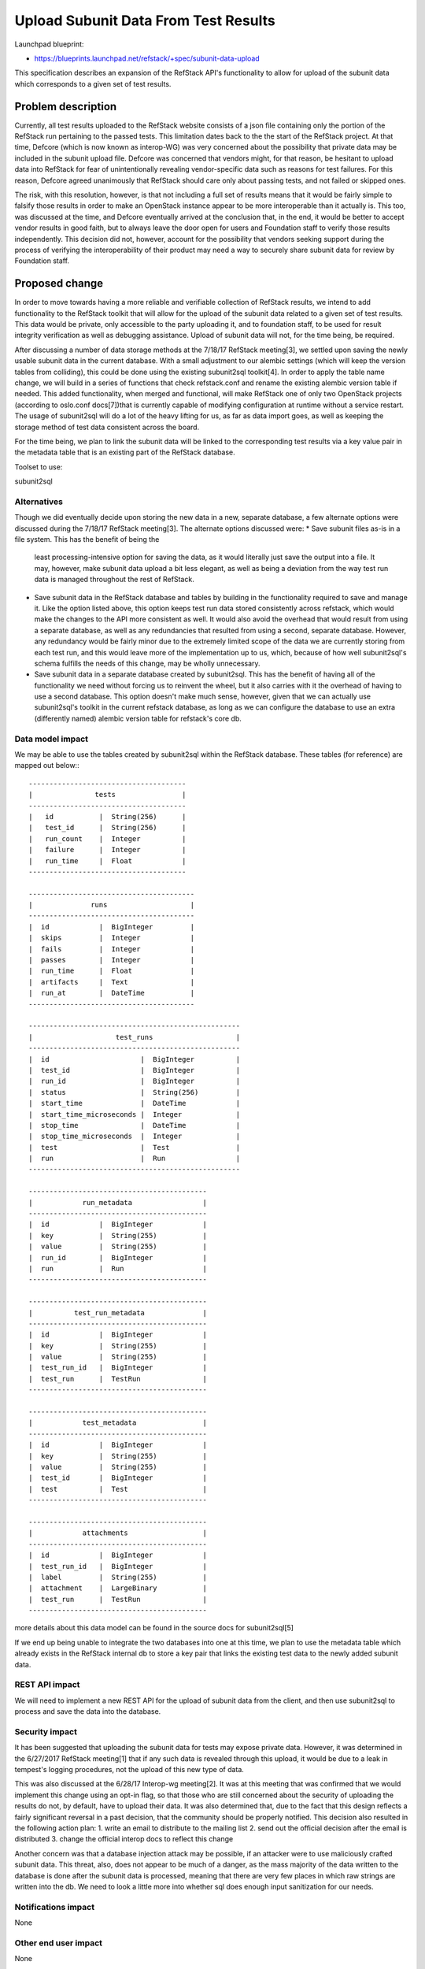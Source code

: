 =============================================
Upload Subunit Data From Test Results
=============================================

Launchpad blueprint:

* https://blueprints.launchpad.net/refstack/+spec/subunit-data-upload

This specification describes an expansion of the RefStack API's
functionality to allow for upload of the subunit data which corresponds
to a given set of test results.

Problem description
===================

Currently, all test results uploaded to the RefStack website consists
of a json file containing only the portion of the RefStack run pertaining
to the passed tests. This limitation dates back to the the start of the
RefStack project. At that time, Defcore (which is now known as interop-WG)
was very concerned about the possibility that private data may be included
in the subunit upload file. Defcore was concerned that vendors might, for
that reason, be hesitant to upload data into RefStack for fear of
unintentionally revealing vendor-specific data such as reasons for test
failures.  For this reason, Defcore agreed unanimously that RefStack should
care only about passing tests, and not failed or skipped ones.

The risk, with this resolution, however, is that not including a full set of
results means that it would be fairly simple to falsify those results in
order to make an OpenStack instance appear to be more interoperable than
it actually is. This too, was discussed at the time, and Defcore eventually
arrived at the conclusion that, in the end, it would be better to accept
vendor results in good faith, but to always leave the door open for users
and Foundation staff to verify those results independently. This decision
did not, however, account for the possibility that vendors seeking support
during the process of verifying the interoperability of their product may
need a way to securely share subunit data for review by Foundation staff.

Proposed change
===============

In order to move towards having a more reliable and verifiable collection
of RefStack results, we intend to add functionality to the RefStack
toolkit that will allow for the upload of the subunit data related to a given
set of test results. This data would be private, only accessible to the party
uploading it, and to foundation staff, to be used for result integrity
verification as well as debugging assistance. Upload of subunit data will not,
for the time being, be required.

After discussing a number of data storage methods at the 7/18/17 RefStack
meeting[3], we settled upon saving the newly usable subunit data in the
current database. With a small adjustment to our alembic settings (which
will keep the version tables from colliding), this could be done using the
existing subunit2sql toolkit[4]. In order to apply the table name change,
we will build in a series of functions that check refstack.conf and rename
the existing alembic version table if needed. This added functionality,
when merged and functional, will make RefStack one of only two OpenStack
projects (according to oslo.conf docs[7])that is currently capable of
modifying configuration at runtime without a service restart. The usage of
subunit2sql will do a lot of the heavy lifting for us, as far as data import
goes, as well as keeping the storage method of test data consistent across
the board.

For the time being, we plan to link the subunit data will be linked to the
corresponding test results via a key value pair in the metadata table that
is an existing part of the RefStack database.

Toolset to use:

subunit2sql

Alternatives
------------

Though we did eventually decide upon storing the new data in a new, separate
database, a few alternate options were discussed during the 7/18/17 RefStack
meeting[3]. The alternate options discussed were:
* Save subunit files as-is in a file system. This has the benefit of being the
  least processing-intensive option for saving the data, as it would literally
  just save the output into a file. It may, however, make subunit data upload
  a bit less elegant, as well as being a deviation from the way test run data
  is managed throughout the rest of RefStack.
* Save subunit data in the RefStack database and tables by building in the
  functionality required to save and manage it. Like the option listed above,
  this option keeps test run data stored consistently across refstack, which
  would make the changes to the API more consistent as well. It would also
  avoid the overhead that would result from using a separate database, as well
  as any redundancies that resulted from using a second, separate database.
  However, any redundancy would be fairly minor due to the extremely limited
  scope of the data we are currently storing from each test run, and this would
  leave more of the implementation up to us, which, because of how well
  subunit2sql's schema fulfills the needs of this change, may be wholly
  unnecessary.
* Save subunit data in a separate database created by subunit2sql. This has the
  benefit of having all of the functionality we need without forcing us to
  reinvent the wheel, but it also carries with it the overhead of having to use
  a second database. This option doesn't make much sense, however, given that
  we can actually use subunit2sql's toolkit in the current refstack database,
  as long as we can configure the database to use an extra (differently named)
  alembic version table for refstack's core db.

Data model impact
-----------------

We may be able to use the tables created by subunit2sql within the RefStack
database. These tables (for reference) are mapped out below:::

 --------------------------------------
 |               tests                |
 --------------------------------------
 |   id           |  String(256)      |
 |   test_id      |  String(256)      |
 |   run_count    |  Integer          |
 |   failure      |  Integer          |
 |   run_time     |  Float            |
 --------------------------------------

 ----------------------------------------
 |              runs                    |
 ----------------------------------------
 |  id            |  BigInteger         |
 |  skips         |  Integer            |
 |  fails         |  Integer            |
 |  passes        |  Integer            |
 |  run_time      |  Float              |
 |  artifacts     |  Text               |
 |  run_at        |  DateTime           |
 ----------------------------------------

 ---------------------------------------------------
 |                    test_runs                    |
 ---------------------------------------------------
 |  id                      |  BigInteger          |
 |  test_id                 |  BigInteger          |
 |  run_id                  |  BigInteger          |
 |  status                  |  String(256)         |
 |  start_time              |  DateTime            |
 |  start_time_microseconds |  Integer             |
 |  stop_time               |  DateTime            |
 |  stop_time_microseconds  |  Integer             |
 |  test                    |  Test                |
 |  run                     |  Run                 |
 ---------------------------------------------------

 -------------------------------------------
 |            run_metadata                 |
 -------------------------------------------
 |  id            |  BigInteger            |
 |  key           |  String(255)           |
 |  value         |  String(255)           |
 |  run_id        |  BigInteger            |
 |  run           |  Run                   |
 -------------------------------------------

 -------------------------------------------
 |          test_run_metadata              |
 -------------------------------------------
 |  id            |  BigInteger            |
 |  key           |  String(255)           |
 |  value         |  String(255)           |
 |  test_run_id   |  BigInteger            |
 |  test_run      |  TestRun               |
 -------------------------------------------

 -------------------------------------------
 |            test_metadata                |
 -------------------------------------------
 |  id            |  BigInteger            |
 |  key           |  String(255)           |
 |  value         |  String(255)           |
 |  test_id       |  BigInteger            |
 |  test          |  Test                  |
 -------------------------------------------

 -------------------------------------------
 |            attachments                  |
 -------------------------------------------
 |  id            |  BigInteger            |
 |  test_run_id   |  BigInteger            |
 |  label         |  String(255)           |
 |  attachment    |  LargeBinary           |
 |  test_run      |  TestRun               |
 -------------------------------------------

more details about this data model can be found in the source docs for
subunit2sql[5]

If we end up being unable to integrate the two databases into one at this time,
we plan to use the metadata table which already exists in the RefStack internal
db to store a key pair that links the existing test data to the newly added
subunit data.

REST API impact
---------------

We will need to implement a new REST API for the  upload of subunit data
from the client, and then use subunit2sql to process and save the data
into the database.


Security impact
---------------
It has been suggested that uploading the subunit data for tests may expose
private data. However, it was determined in the 6/27/2017 RefStack meeting[1]
that if any such data is revealed through this upload, it would be due to a
leak in tempest's logging procedures, not the upload of this new type of data.

This was also discussed at the 6/28/17 Interop-wg meeting[2]. It was at this
meeting that was confirmed that we would implement this change using an
opt-in flag, so that those who are still concerned about the security of
uploading the results do not, by default, have to upload their data. It was
also determined that, due to the fact that this design reflects a fairly
significant reversal in a past decision, that the community should be
properly notified. This decision also resulted in the following action plan:
1. write an email to distribute to the mailing list
2. send out the official decision after the email is distributed
3. change the official interop docs to reflect this change

Another concern was that a database injection attack may be possible, if an
attacker were to use maliciously crafted subunit data. This threat, also,
does not appear to be much of a danger, as the mass majority of the data
written to the database is done after the subunit data is processed, meaning
that there are very few places in which raw strings are written into the db.
We need to look a little  more into whether sql does enough input sanitization
for our needs.

Notifications impact
--------------------

None

Other end user impact
---------------------

None

Performance impact
-------------------

None

Other deployer impact
---------------------

We will also need to adjust refstack-client to be able to consume the new API
feature while uploading subunit data.

One of the most user-visible part of this change would be the creation of a
flag option which enables the upload of the subunit data to the refstack site,
which would modify the existing procedure in that we would need to build in
functionality that would allow for the additional data upload.

We would also need to add a second flag to the database sync functionality in
order to allow for the alternate naming of the alembic version table, which
enables us to use both subunit2sql and refstack tables and functionality
within the same database.

Developer impact
----------------

None

Implementation
==============

Assignees(s)
------------

Primary assignee:
  Megan Guiney

Other contributors:
  Paul Van Eck (subunit data upload ui in refstack-client)

Work Items
----------
* Add a CONF option to allow for the usage of nonstandard alembic
  version table names.
* Add a utility that allows for the runtime checking and alteration
  of alembic version table names.
* Create an API at the server side to accept the subunit data
* At the server side, use subunit2sql to process the subunit data
* Link subunit data to existing set of refstack results.
* Create UI to upload subunit data (completed, as of 1/20/2016[6],
  though may require update)
* Create a UI to display subunit data. There may already be one, but
  we need to make sure such a utility exists. We also need to decide
  whether the results should be viewable via the refstack website.



Dependencies
============

Testing
=======

Documentation Impact
====================

We will need to update the docs to reflect the additions to the API, the
database, and to refstack-client as well.

References
==========
[1] http://eavesdrop.openstack.org/meetings/refstack/2017/refstack.
    2017-06-27-19.00.log.html
[2] http://eavesdrop.openstack.org/meetings/interopwg/2017/interopwg.
    2017-06-28-16.00.log.html
[3] http://eavesdrop.openstack.org/meetings/refstack/2017/refstack.
    2017-07-18-19.00.log.html
[4] https://git.openstack.org/cgit/openstack-infra/subunit2sql
[5] https://docs.openstack.org/subunit2sql/latest/data_model.html
[6] https://review.openstack.org/#/c/265394/
[7] https://docs.openstack.org/oslo.config/latest/configuration/
    mutable.html
